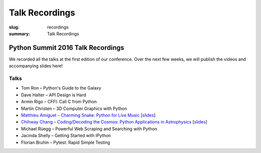 Talk Recordings
###############

:slug: recordings
:summary: Talk Recordings

Python Summit 2016 Talk Recordings
==================================

We recorded all the talks at the first edition of our conference. Over the next
few weeks, we will publish the videos and accompanying slides here!

Talks
-----

- Tom Ron – Python's Guide to the Galaxy
- Dave Halter – API Design is Hard
- Armin Rigo – CFFI: Call C from Python
- Martin Christen – 3D Computer Graphics with Python
- `Matthieu Amiguet – Charming Snake: Python for Live Music <5-youtube_>`_
  [`slides <5-slides_>`_]
- `Chihway Chang – Coding/Decoding the Cosmos: Python Applications in Astrophysics <6-youtube_>`_
  [`slides <6-slides_>`_]
- Michael Rüegg – Powerful Web Scraping and Searching with Python
- Jacinda Shelly – Getting Started with IPython
- Florian Bruhin – Pytest: Rapid Simple Testing

.. _5-youtube: https://www.youtube.com/watch?v=StNoD8ZH-N4
.. _5-slides: http://www.matthieuamiguet.ch/media/misc/SPS16/
.. _6-youtube: https://www.youtube.com/watch?v=7OkJl2ochTM
.. _6-slides: /files/6-slides-chihway-chang-sps16.pdf
